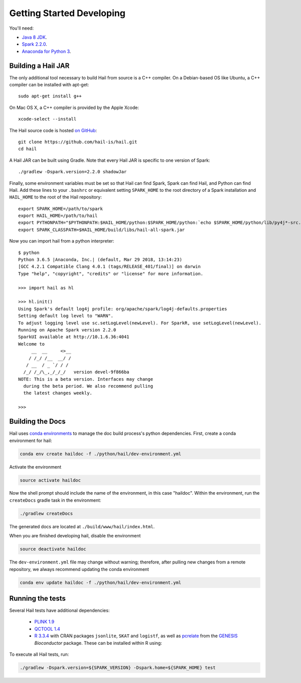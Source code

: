 .. _sec-getting_started_developing:

==========================
Getting Started Developing
==========================

You'll need:

- `Java 8 JDK <http://www.oracle.com/technetwork/java/javase/downloads/jdk8-downloads-2133151.html>`_.
- `Spark 2.2.0 <https://www.apache.org/dyn/closer.lua/spark/spark-2.2.0/spark-2.2.0-bin-hadoop2.7.tgz>`_.
- `Anaconda for Python 3 <https://www.continuum.io/downloads>`_.

-------------------
Building a Hail JAR
-------------------

The only additional tool necessary to build Hail from source is a C++ compiler. On a Debian-based OS like Ubuntu, a C++ compiler can be installed with apt-get::

    sudo apt-get install g++

On Mac OS X, a C++ compiler is provided by the Apple Xcode::

    xcode-select --install

The Hail source code is hosted `on GitHub <https://github.com/hail-is/hail>`_::

    git clone https://github.com/hail-is/hail.git
    cd hail

A Hail JAR can be built using Gradle. Note that every Hail JAR is specific to
one version of Spark::

    ./gradlew -Dspark.version=2.2.0 shadowJar

Finally, some environment variables must be set so that Hail can find Spark, Spark can find Hail, and Python can find Hail. Add these lines to your ``.bashrc`` or equivalent setting ``SPARK_HOME`` to the root directory of a Spark installation and ``HAIL_HOME`` to the root of the Hail repository::

    export SPARK_HOME=/path/to/spark
    export HAIL_HOME=/path/to/hail
    export PYTHONPATH="$PYTHONPATH:$HAIL_HOME/python:$SPARK_HOME/python:`echo $SPARK_HOME/python/lib/py4j*-src.zip`"
    export SPARK_CLASSPATH=$HAIL_HOME/build/libs/hail-all-spark.jar

Now you can import hail from a python interpreter::

    $ python
    Python 3.6.5 |Anaconda, Inc.| (default, Mar 29 2018, 13:14:23)
    [GCC 4.2.1 Compatible Clang 4.0.1 (tags/RELEASE_401/final)] on darwin
    Type "help", "copyright", "credits" or "license" for more information.

    >>> import hail as hl

    >>> hl.init()
    Using Spark's default log4j profile: org/apache/spark/log4j-defaults.properties
    Setting default log level to "WARN".
    To adjust logging level use sc.setLogLevel(newLevel). For SparkR, use setLogLevel(newLevel).
    Running on Apache Spark version 2.2.0
    SparkUI available at http://10.1.6.36:4041
    Welcome to
         __  __     <>__
        / /_/ /__  __/ /
       / __  / _ `/ / /
      /_/ /_/\_,_/_/_/   version devel-9f866ba
    NOTE: This is a beta version. Interfaces may change
      during the beta period. We also recommend pulling
      the latest changes weekly.

    >>>

-----------------
Building the Docs
-----------------

Hail uses `conda environments <https://conda.io/docs/using/envs.html>`_ to
manage the doc build process's python dependencies. First, create a conda
environment for hail:

.. code-block:: bash

    conda env create haildoc -f ./python/hail/dev-environment.yml

Activate the environment

.. code-block:: bash

    source activate haildoc

Now the shell prompt should include the name of the environment, in this case
"haildoc". Within the environment, run the ``createDocs`` gradle task in the
environment:

.. code-block:: bash

    ./gradlew createDocs

The generated docs are located at ``./build/www/hail/index.html``.

When you are finished developing hail, disable the environment

.. code-block:: bash

    source deactivate haildoc

The ``dev-environment.yml`` file may change without warning; therefore, after
pulling new changes from a remote repository, we always recommend updating the
conda environment

.. code-block:: bash

    conda env update haildoc -f ./python/hail/dev-environment.yml

-----------------
Running the tests
-----------------

Several Hail tests have additional dependencies:

 - `PLINK 1.9 <http://www.cog-genomics.org/plink2>`_

 - `QCTOOL 1.4 <http://www.well.ox.ac.uk/~gav/qctool>`_

 - `R 3.3.4 <http://www.r-project.org/>`_ with CRAN packages ``jsonlite``, ``SKAT`` and ``logistf``,
   as well as `pcrelate <https://www.rdocumentation.org/packages/GENESIS/versions/2.2.2/topics/pcrelate>`__
   from the `GENESIS <https://bioconductor.org/packages/release/bioc/html/GENESIS.html>`__ *Bioconductor* package.
   These can be installed within R using:
 
   .. code-block:: R
      install.packages(c("jsonlite", "SKAT", "logistf"))
      source("https://bioconductor.org/biocLite.R")
      biocLite("GENESIS")
      biocLite("SNPRelate")
      biocLite("GWASTools")

To execute all Hail tests, run:

.. code-block:: bash

    ./gradlew -Dspark.version=${SPARK_VERSION} -Dspark.home=${SPARK_HOME} test

